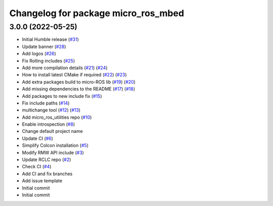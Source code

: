 ^^^^^^^^^^^^^^^^^^^^^^^^^^^^^^^^^^^^
Changelog for package micro_ros_mbed
^^^^^^^^^^^^^^^^^^^^^^^^^^^^^^^^^^^^

3.0.0 (2022-05-25)
------------------
* Initial Humble release (`#31 <https://github.com/micro-ROS/micro_ros_mbed/issues/31>`_)
* Update banner (`#28 <https://github.com/micro-ROS/micro_ros_mbed/issues/28>`_)
* Add logos (`#26 <https://github.com/micro-ROS/micro_ros_mbed/issues/26>`_)
* Fix Rolling includes (`#25 <https://github.com/micro-ROS/micro_ros_mbed/issues/25>`_)
* Add more compilation details (`#21 <https://github.com/micro-ROS/micro_ros_mbed/issues/21>`_) (`#24 <https://github.com/micro-ROS/micro_ros_mbed/issues/24>`_)
* How to install latest CMake if required (`#22 <https://github.com/micro-ROS/micro_ros_mbed/issues/22>`_) (`#23 <https://github.com/micro-ROS/micro_ros_mbed/issues/23>`_)
* Add extra packages build to micro-ROS lib (`#19 <https://github.com/micro-ROS/micro_ros_mbed/issues/19>`_) (`#20 <https://github.com/micro-ROS/micro_ros_mbed/issues/20>`_)
* Add missing dependencies to the README (`#17 <https://github.com/micro-ROS/micro_ros_mbed/issues/17>`_) (`#18 <https://github.com/micro-ROS/micro_ros_mbed/issues/18>`_)
* Add packages to new include fix (`#15 <https://github.com/micro-ROS/micro_ros_mbed/issues/15>`_)
* Fix include paths (`#14 <https://github.com/micro-ROS/micro_ros_mbed/issues/14>`_)
* multichange tool (`#12 <https://github.com/micro-ROS/micro_ros_mbed/issues/12>`_) (`#13 <https://github.com/micro-ROS/micro_ros_mbed/issues/13>`_)
* Add micro_ros_utilities repo (`#10 <https://github.com/micro-ROS/micro_ros_mbed/issues/10>`_)
* Enable introspection (`#8 <https://github.com/micro-ROS/micro_ros_mbed/issues/8>`_)
* Change default project name
* Update CI (`#6 <https://github.com/micro-ROS/micro_ros_mbed/issues/6>`_)
* Simplify Colcon installation (`#5 <https://github.com/micro-ROS/micro_ros_mbed/issues/5>`_)
* Modify RMW API include (`#3 <https://github.com/micro-ROS/micro_ros_mbed/issues/3>`_)
* Update RCLC repo (`#2 <https://github.com/micro-ROS/micro_ros_mbed/issues/2>`_)
* Check CI (`#4 <https://github.com/micro-ROS/micro_ros_mbed/issues/4>`_)
* Add CI and fix branches
* Add issue template
* Initial commit
* Initial commit
